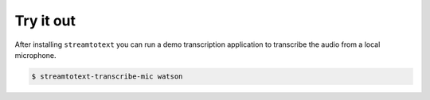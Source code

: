 Try it out
==========

After installing ``streamtotext`` you can run a demo transcription application
to transcribe the audio from a local microphone.

.. code-block:: console

    $ streamtotext-transcribe-mic watson
